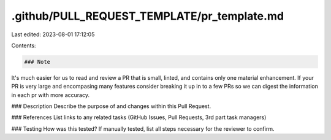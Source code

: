 .github/PULL_REQUEST_TEMPLATE/pr_template.md
============================================

Last edited: 2023-08-01 17:12:05

Contents:

.. code-block:: md

    ### Note
It's much easier for us to read and review a PR that is small, linted, and contains only one material enhancement. If your PR is very large and encompasing many features consider breaking it up in to a few PRs so we can digest the information in each pr with more accuracy.

### Description
Describe the purpose of and changes within this Pull Request.

### References
List links to any related tasks (GitHub Issues, Pull Requests, 3rd part task managers)

### Testing
How was this tested? If manually tested, list all steps necessary for the reviewer to confirm.

